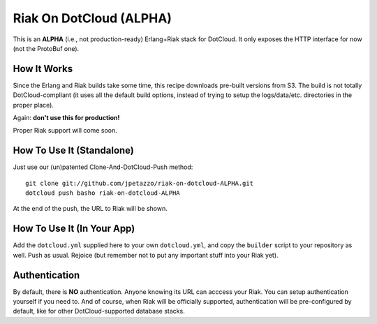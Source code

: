 Riak On DotCloud (ALPHA)
========================

This is an **ALPHA** (i.e., not production-ready) Erlang+Riak stack
for DotCloud. It only exposes the HTTP interface for now (not the
ProtoBuf one).


How It Works
------------

Since the Erlang and Riak builds take some time, this recipe downloads
pre-built versions from S3.
The build is not totally DotCloud-compliant (it uses all the default build
options, instead of trying to setup the logs/data/etc. directories in the
proper place).

Again: **don't use this for production!**

Proper Riak support will come soon.


How To Use It (Standalone)
--------------------------

Just use our (un)patented Clone-And-DotCloud-Push method::

  git clone git://github.com/jpetazzo/riak-on-dotcloud-ALPHA.git
  dotcloud push basho riak-on-dotcloud-ALPHA

At the end of the push, the URL to Riak will be shown.


How To Use It (In Your App)
---------------------------

Add the ``dotcloud.yml`` supplied here to your own ``dotcloud.yml``,
and copy the ``builder`` script to your repository as well. Push as
usual. Rejoice (but remember not to put any important stuff into
your Riak yet).


Authentication
--------------

By default, there is **NO** authentication. Anyone knowing its URL
can acccess your Riak. You can setup authentication yourself if
you need to. And of course, when Riak will be officially supported,
authentication will be pre-configured by default, like for other
DotCloud-supported database stacks.

